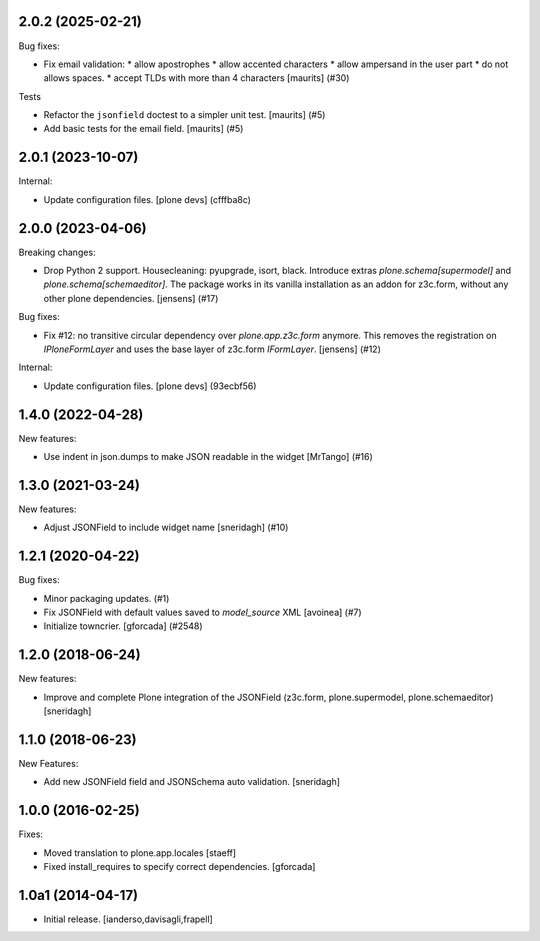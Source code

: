.. You should *NOT* be adding new change log entries to this file.
   You should create a file in the news directory instead.
   For helpful instructions, please see:
   https://github.com/plone/plone.releaser/blob/master/ADD-A-NEWS-ITEM.rst

.. towncrier release notes start

2.0.2 (2025-02-21)
------------------

Bug fixes:


- Fix email validation:
  * allow apostrophes
  * allow accented characters
  * allow ampersand in the user part
  * do not allows spaces.
  * accept TLDs with more than 4 characters
  [maurits] (#30)


Tests


- Refactor the ``jsonfield`` doctest to a simpler unit test.
  [maurits] (#5)
- Add basic tests for the email field.
  [maurits] (#5)


2.0.1 (2023-10-07)
------------------

Internal:


- Update configuration files.
  [plone devs] (cfffba8c)


2.0.0 (2023-04-06)
------------------

Breaking changes:


- Drop Python 2 support.
  Housecleaning: pyupgrade, isort, black.
  Introduce extras `plone.schema[supermodel]` and `plone.schema[schemaeditor]`.
  The package works in its vanilla installation as an addon for z3c.form, without any other plone dependencies.
  [jensens] (#17)


Bug fixes:


- Fix #12: no transitive circular dependency over `plone.app.z3c.form` anymore.
  This removes the registration on `IPloneFormLayer` and uses the base layer of z3c.form `IFormLayer`.
  [jensens] (#12)


Internal:


- Update configuration files.
  [plone devs] (93ecbf56)


1.4.0 (2022-04-28)
------------------

New features:


- Use indent in json.dumps to make JSON readable in the widget [MrTango] (#16)


1.3.0 (2021-03-24)
------------------

New features:


- Adjust JSONField to include widget name
  [sneridagh] (#10)


1.2.1 (2020-04-22)
------------------

Bug fixes:


- Minor packaging updates. (#1)
- Fix JSONField with default values saved to `model_source` XML
  [avoinea] (#7)
- Initialize towncrier.
  [gforcada] (#2548)


1.2.0 (2018-06-24)
------------------

New features:

- Improve and complete Plone integration of the JSONField (z3c.form, plone.supermodel, plone.schemaeditor)
  [sneridagh]


1.1.0 (2018-06-23)
------------------

New Features:

- Add new JSONField field and JSONSchema auto validation.
  [sneridagh]


1.0.0 (2016-02-25)
------------------

Fixes:

- Moved translation to plone.app.locales
  [staeff]

- Fixed install_requires to specify correct dependencies.
  [gforcada]


1.0a1 (2014-04-17)
------------------

- Initial release.
  [ianderso,davisagli,frapell]
